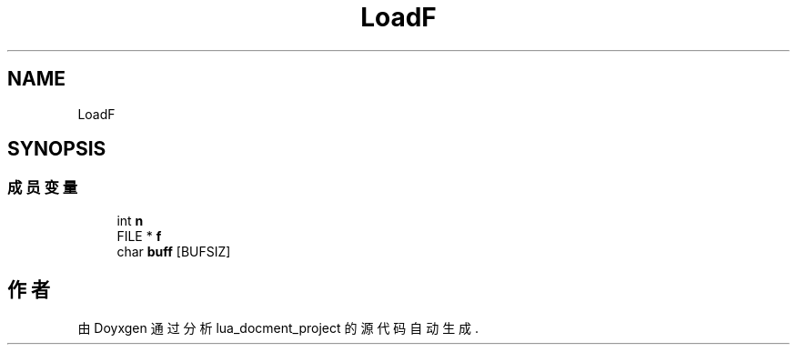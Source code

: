 .TH "LoadF" 3 "2020年 九月 8日 星期二" "Version 1.0" "lua_docment_project" \" -*- nroff -*-
.ad l
.nh
.SH NAME
LoadF
.SH SYNOPSIS
.br
.PP
.SS "成员变量"

.in +1c
.ti -1c
.RI "int \fBn\fP"
.br
.ti -1c
.RI "FILE * \fBf\fP"
.br
.ti -1c
.RI "char \fBbuff\fP [BUFSIZ]"
.br
.in -1c

.SH "作者"
.PP 
由 Doyxgen 通过分析 lua_docment_project 的 源代码自动生成\&.
